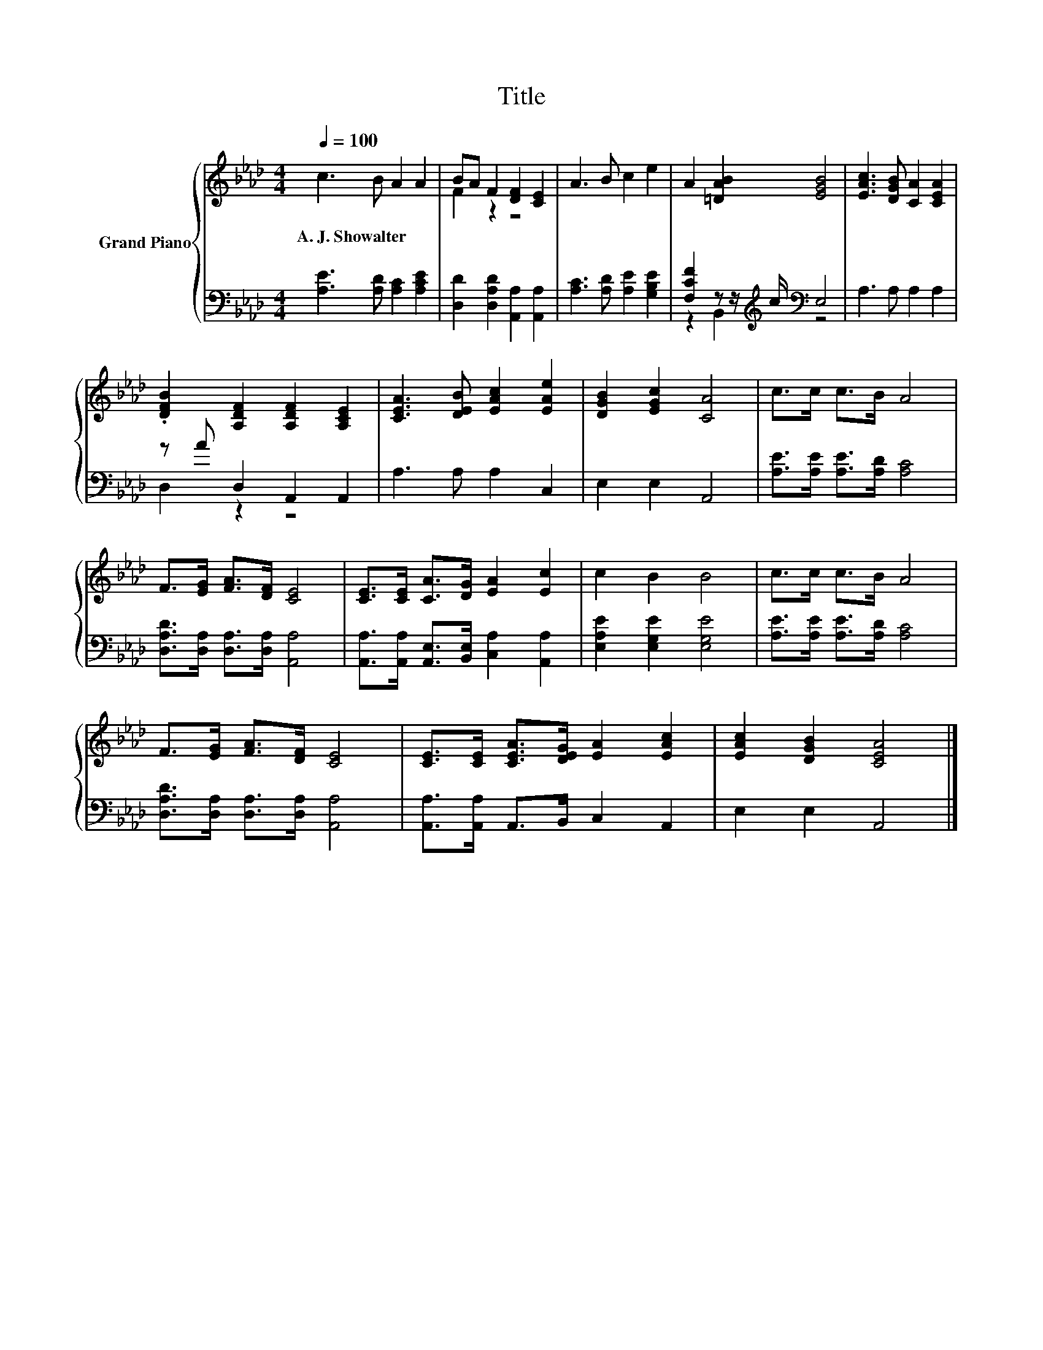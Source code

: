 X:1
T:Title
%%score { ( 1 3 ) | ( 2 4 ) }
L:1/8
Q:1/4=100
M:4/4
K:Ab
V:1 treble nm="Grand Piano"
V:3 treble 
V:2 bass 
V:4 bass 
V:1
 c3 B A2 A2 | BA F2 [DF]2 [CE]2 | A3 B c2 e2 | A2 [=DAB]2 [EGB]4 | [EAc]3 [DGB] [CA]2 [CEA]2 | %5
w: A.~J.~Showalter * * *|||||
 .[DFB]2 [A,DF]2 [A,DF]2 [A,CE]2 | [CEA]3 [DEB] [EAc]2 [EAe]2 | [DGB]2 [EGc]2 [CA]4 | c>c c>B A4 | %9
w: ||||
 F>[EG] [FA]>[DF] [CE]4 | [CE]>[CE] [CA]>[DG] [EA]2 [Ec]2 | c2 B2 B4 | c>c c>B A4 | %13
w: ||||
 F>[EG] [FA]>[DF] [CE]4 | [CE]>[CE] [CEA]>[DEG] [EA]2 [EAc]2 | [EAc]2 [DGB]2 [CEA]4 |] %16
w: |||
V:2
 [A,E]3 [A,D] [A,C]2 [A,CE]2 | [D,D]2 [D,A,D]2 [A,,A,]2 [A,,A,]2 | [A,C]3 [A,D] [A,E]2 [G,B,E]2 | %3
 [F,CF]2 z z/[K:treble] c/[K:bass] E,4 | A,3 A, A,2 A,2 | z A D,2 A,,2 A,,2 | A,3 A, A,2 C,2 | %7
 E,2 E,2 A,,4 | [A,E]>[A,E] [A,E]>[A,D] [A,C]4 | [D,A,D]>[D,A,] [D,A,]>[D,A,] [A,,A,]4 | %10
 [A,,A,]>[A,,A,] [A,,E,]>[B,,E,] [C,A,]2 [A,,A,]2 | [E,A,E]2 [E,G,E]2 [E,G,E]4 | %12
 [A,E]>[A,E] [A,E]>[A,D] [A,C]4 | [D,A,D]>[D,A,] [D,A,]>[D,A,] [A,,A,]4 | %14
 [A,,A,]>[A,,A,] A,,>B,, C,2 A,,2 | E,2 E,2 A,,4 |] %16
V:3
 x8 | F2 z2 z4 | x8 | x8 | x8 | x8 | x8 | x8 | x8 | x8 | x8 | x8 | x8 | x8 | x8 | x8 |] %16
V:4
 x8 | x8 | x8 | z2 B,,2[K:treble][K:bass] z4 | x8 | D,2 z2 z4 | x8 | x8 | x8 | x8 | x8 | x8 | x8 | %13
 x8 | x8 | x8 |] %16

